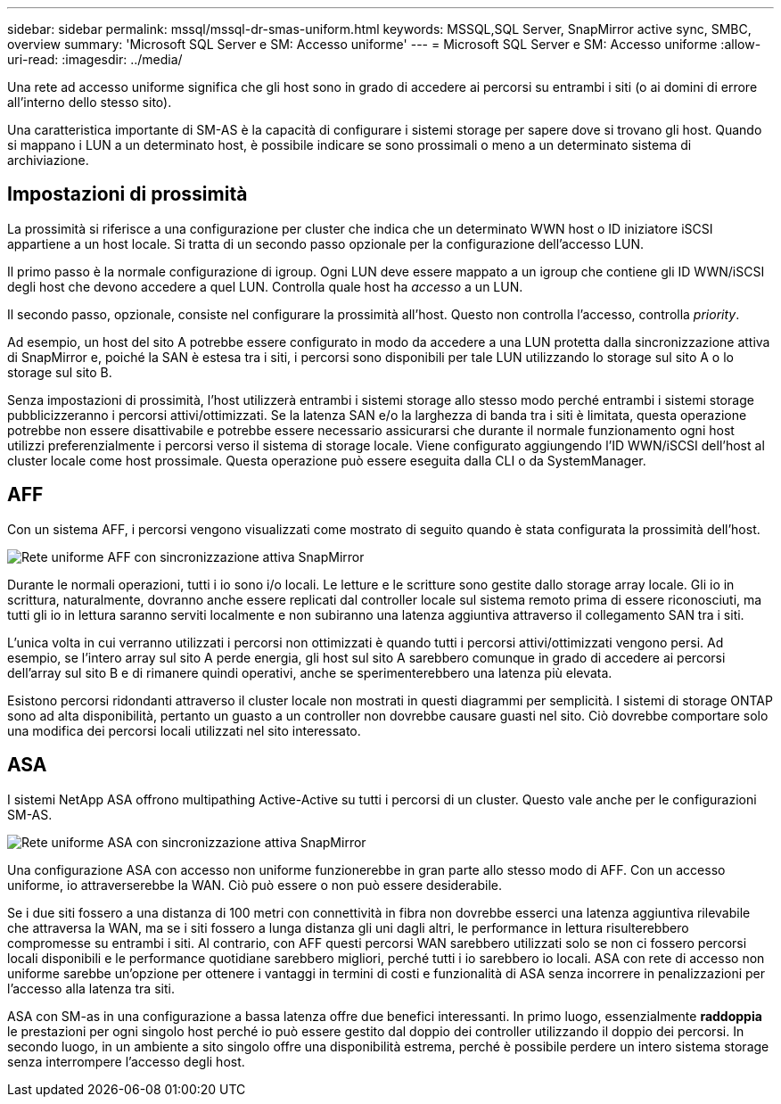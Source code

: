 ---
sidebar: sidebar 
permalink: mssql/mssql-dr-smas-uniform.html 
keywords: MSSQL,SQL Server, SnapMirror active sync, SMBC, overview 
summary: 'Microsoft SQL Server e SM: Accesso uniforme' 
---
= Microsoft SQL Server e SM: Accesso uniforme
:allow-uri-read: 
:imagesdir: ../media/


[role="lead"]
Una rete ad accesso uniforme significa che gli host sono in grado di accedere ai percorsi su entrambi i siti (o ai domini di errore all'interno dello stesso sito).

Una caratteristica importante di SM-AS è la capacità di configurare i sistemi storage per sapere dove si trovano gli host. Quando si mappano i LUN a un determinato host, è possibile indicare se sono prossimali o meno a un determinato sistema di archiviazione.



== Impostazioni di prossimità

La prossimità si riferisce a una configurazione per cluster che indica che un determinato WWN host o ID iniziatore iSCSI appartiene a un host locale. Si tratta di un secondo passo opzionale per la configurazione dell'accesso LUN.

Il primo passo è la normale configurazione di igroup. Ogni LUN deve essere mappato a un igroup che contiene gli ID WWN/iSCSI degli host che devono accedere a quel LUN. Controlla quale host ha _accesso_ a un LUN.

Il secondo passo, opzionale, consiste nel configurare la prossimità all'host. Questo non controlla l'accesso, controlla _priority_.

Ad esempio, un host del sito A potrebbe essere configurato in modo da accedere a una LUN protetta dalla sincronizzazione attiva di SnapMirror e, poiché la SAN è estesa tra i siti, i percorsi sono disponibili per tale LUN utilizzando lo storage sul sito A o lo storage sul sito B.

Senza impostazioni di prossimità, l'host utilizzerà entrambi i sistemi storage allo stesso modo perché entrambi i sistemi storage pubblicizzeranno i percorsi attivi/ottimizzati. Se la latenza SAN e/o la larghezza di banda tra i siti è limitata, questa operazione potrebbe non essere disattivabile e potrebbe essere necessario assicurarsi che durante il normale funzionamento ogni host utilizzi preferenzialmente i percorsi verso il sistema di storage locale. Viene configurato aggiungendo l'ID WWN/iSCSI dell'host al cluster locale come host prossimale. Questa operazione può essere eseguita dalla CLI o da SystemManager.



== AFF

Con un sistema AFF, i percorsi vengono visualizzati come mostrato di seguito quando è stata configurata la prossimità dell'host.

image:smas-uniform-aff.png["Rete uniforme AFF con sincronizzazione attiva SnapMirror"]

Durante le normali operazioni, tutti i io sono i/o locali. Le letture e le scritture sono gestite dallo storage array locale. Gli io in scrittura, naturalmente, dovranno anche essere replicati dal controller locale sul sistema remoto prima di essere riconosciuti, ma tutti gli io in lettura saranno serviti localmente e non subiranno una latenza aggiuntiva attraverso il collegamento SAN tra i siti.

L'unica volta in cui verranno utilizzati i percorsi non ottimizzati è quando tutti i percorsi attivi/ottimizzati vengono persi. Ad esempio, se l'intero array sul sito A perde energia, gli host sul sito A sarebbero comunque in grado di accedere ai percorsi dell'array sul sito B e di rimanere quindi operativi, anche se sperimenterebbero una latenza più elevata.

Esistono percorsi ridondanti attraverso il cluster locale non mostrati in questi diagrammi per semplicità. I sistemi di storage ONTAP sono ad alta disponibilità, pertanto un guasto a un controller non dovrebbe causare guasti nel sito. Ciò dovrebbe comportare solo una modifica dei percorsi locali utilizzati nel sito interessato.



== ASA

I sistemi NetApp ASA offrono multipathing Active-Active su tutti i percorsi di un cluster. Questo vale anche per le configurazioni SM-AS.

image:smas-uniform-asa.png["Rete uniforme ASA con sincronizzazione attiva SnapMirror"]

Una configurazione ASA con accesso non uniforme funzionerebbe in gran parte allo stesso modo di AFF. Con un accesso uniforme, io attraverserebbe la WAN. Ciò può essere o non può essere desiderabile.

Se i due siti fossero a una distanza di 100 metri con connettività in fibra non dovrebbe esserci una latenza aggiuntiva rilevabile che attraversa la WAN, ma se i siti fossero a lunga distanza gli uni dagli altri, le performance in lettura risulterebbero compromesse su entrambi i siti. Al contrario, con AFF questi percorsi WAN sarebbero utilizzati solo se non ci fossero percorsi locali disponibili e le performance quotidiane sarebbero migliori, perché tutti i io sarebbero io locali. ASA con rete di accesso non uniforme sarebbe un'opzione per ottenere i vantaggi in termini di costi e funzionalità di ASA senza incorrere in penalizzazioni per l'accesso alla latenza tra siti.

ASA con SM-as in una configurazione a bassa latenza offre due benefici interessanti. In primo luogo, essenzialmente *raddoppia* le prestazioni per ogni singolo host perché io può essere gestito dal doppio dei controller utilizzando il doppio dei percorsi. In secondo luogo, in un ambiente a sito singolo offre una disponibilità estrema, perché è possibile perdere un intero sistema storage senza interrompere l'accesso degli host.
